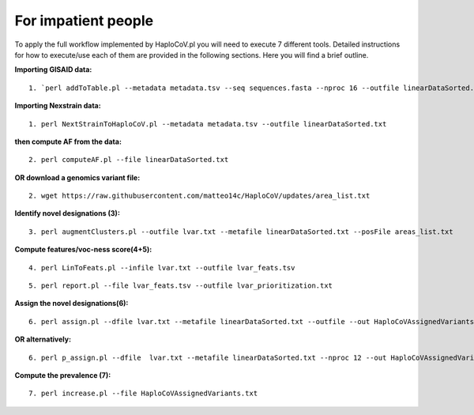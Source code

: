 For impatient people
====================

To apply the full workflow implemented by HaploCoV.pl you will need to execute 7 different tools. Detailed instructions for how to execute/use each of them are provided in the following sections. Here you will find a brief outline.

**Importing GISAID data:**

::

 1. `perl addToTable.pl --metadata metadata.tsv --seq sequences.fasta --nproc 16 --outfile linearDataSorted.txt `

**Importing Nexstrain data:**

::

 1. perl NextStrainToHaploCoV.pl --metadata metadata.tsv --outfile linearDataSorted.txt

**then compute AF from the data:**

::

 2. perl computeAF.pl --file linearDataSorted.txt

**OR download a genomics variant file:**

::

 2. wget https://raw.githubusercontent.com/matteo14c/HaploCoV/updates/area_list.txt

**Identify novel designations (3):**

::

 3. perl augmentClusters.pl --outfile lvar.txt --metafile linearDataSorted.txt --posFile areas_list.txt

**Compute features/voc-ness score(4+5):** 

::

 4. perl LinToFeats.pl --infile lvar.txt --outfile lvar_feats.tsv

::

 5. perl report.pl --file lvar_feats.tsv --outfile lvar_prioritization.txt

**Assign the novel designations(6):** 

::

 6. perl assign.pl --dfile lvar.txt --metafile linearDataSorted.txt --outfile --out HaploCoVAssignedVariants.txt

**OR alternatively:** 

::

 6. perl p_assign.pl --dfile  lvar.txt --metafile linearDataSorted.txt --nproc 12 --out HaploCoVAssignedVariants.txt


**Compute the prevalence (7):**

::

 7. perl increase.pl --file HaploCoVAssignedVariants.txt
 
